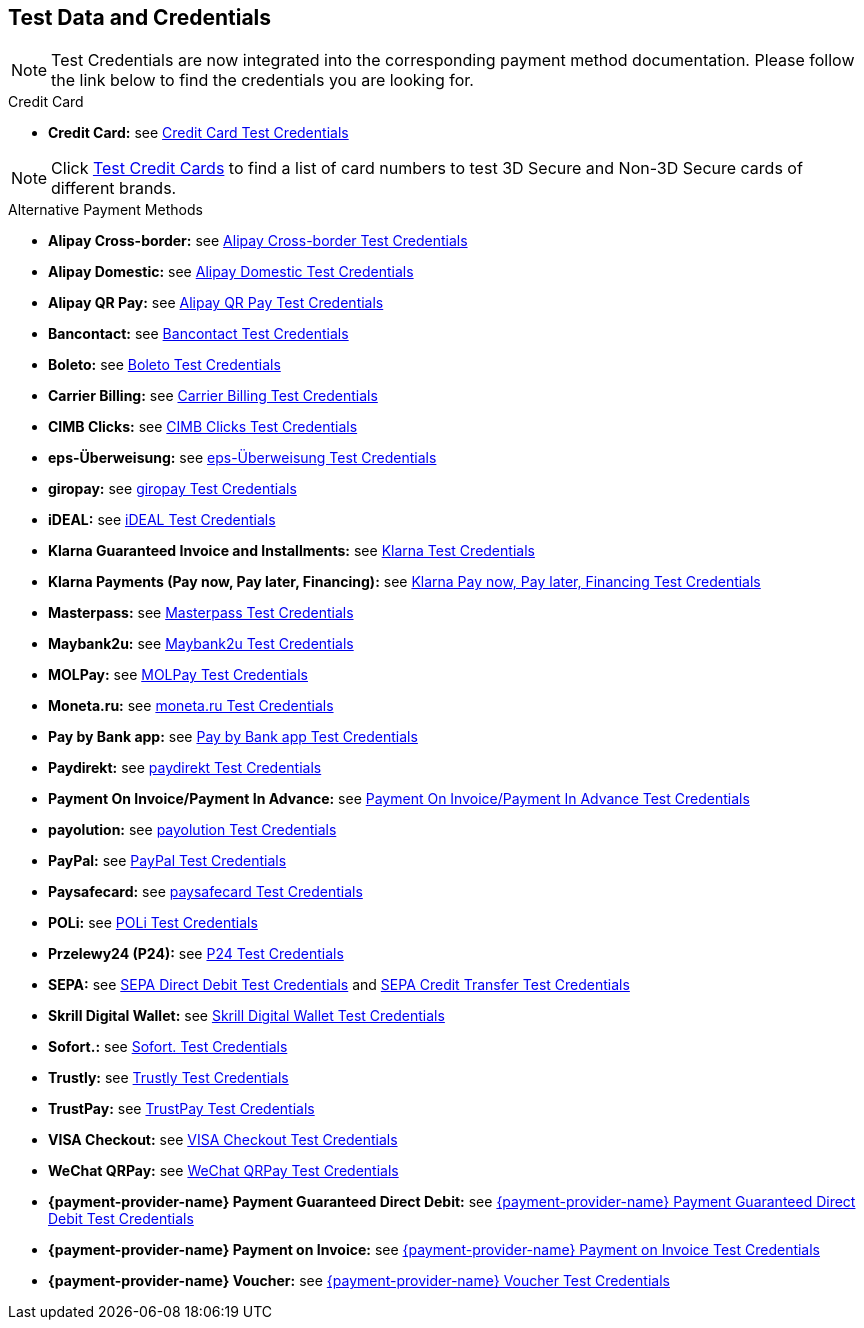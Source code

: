 [#AppendixK]
== Test Data and Credentials

NOTE: Test Credentials are now integrated into the corresponding payment method documentation.
Please follow the link below to find the credentials you are looking
for.

.Credit Card

- *Credit Card:* see
<<CreditCard_TestCredentials, Credit Card Test Credentials>>

[NOTE]
====
Click <<API_CC_TestCards, Test Credit Cards>> to find a list of card numbers to
test 3D Secure and Non-3D Secure cards of different brands.
====

.Alternative Payment Methods

- *Alipay Cross-border:* see
<<AlipayCrossBorder_TestCredentials, Alipay Cross-border Test Credentials>>
- *Alipay Domestic:* see
<<AlipayDomestic_TestCredentials, Alipay Domestic Test Credentials>>
- *Alipay QR Pay:* see
<<AlipayQRPay_TestCredentials, Alipay QR Pay Test Credentials>>
- *Bancontact:* see
<<Bancontact_TestCredentials, Bancontact Test Credentials>>
- *Boleto:* see
<<Boleto_TestCredentials, Boleto Test Credentials>>
- *Carrier Billing:* see
<<CarrierBilling_TestCredentials, Carrier Billing Test Credentials>>
- *CIMB Clicks:* see
<<CIMBClicks_TestCredentials, CIMB Clicks Test Credentials>>
- *eps-Überweisung:* see
<<eps_TestCredentials, eps-Überweisung Test Credentials>>
- *giropay:* see
<<giropay_TestCredentials, giropay Test Credentials>>
- *iDEAL:* see
<<iDEAL_TestCredentials, iDEAL Test Credentials>>
- *Klarna Guaranteed Invoice and Installments:* see
<<Klarna_TestCredentials, Klarna Test Credentials>>
- *Klarna Payments (Pay now, Pay later, Financing):* see
<<KlarnaV2_TestCredentials, Klarna Pay now, Pay later, Financing Test Credentials>>
- *Masterpass:* see
<<API_Masterpass_TestCredentials, Masterpass Test Credentials>>
- *Maybank2u:* see
<<Maybank2u_TestCredentials, Maybank2u Test Credentials>>
- *MOLPay:* see
<<MOLPay_TestCredentials, MOLPay Test Credentials>>
- *Moneta.ru:* see
<<monetaRu_TestCredentials, moneta.ru Test Credentials>>
- *Pay by Bank app:* see
<<PaybyBankapp_TestCredentials, Pay by Bank app Test Credentials>>
- *Paydirekt:* see
<<paydirekt_TestCredentials, paydirekt Test Credentials>>
- *Payment On Invoice/Payment In Advance:* see
<<POIPIA_TestCredentials, Payment On Invoice/Payment In Advance Test Credentials>>
- *payolution:* see
<<payolution_TestCredentials, payolution Test Credentials>>
- *PayPal:* see
<<PayPal_TestCredentials, PayPal Test Credentials>>
- *Paysafecard:* see
<<paysafecard_TestCredentials, paysafecard Test Credentials>>
- *POLi:* see
<<POLi_TestCredentials, POLi Test Credentials>>
- *Przelewy24 (P24):* see
<<Przelewy24_TestCredentials, P24 Test Credentials>>
- *SEPA:* see
<<SEPADirectDebit_TestCredentials, SEPA Direct Debit Test Credentials>> and
<<SEPACreditTransfer_TestCredentials, SEPA Credit Transfer Test Credentials>>
- *Skrill Digital Wallet:* see
<<SkrillDigitalWallet_TestCredentials, Skrill Digital Wallet Test Credentials>>
- *Sofort.:* see
<<Sofort_TestCredentials, Sofort. Test Credentials>>
- *Trustly:* see
<<Trustly_TestCredentials, Trustly Test Credentials>>
- *TrustPay:* see
<<TrustPay_TestCredentials, TrustPay Test Credentials>>
- *VISA Checkout:* see
<<VISACheckout_TestCredentials, VISA Checkout Test Credentials>>
- *WeChat QRPay:* see
<<WeChatQRPay_TestCredentials, WeChat QRPay Test Credentials>>
- *{payment-provider-name} Payment Guaranteed Direct Debit:* see
<<API_PaymentDirectDebit_TestCredentials, {payment-provider-name} Payment Guaranteed Direct Debit Test Credentials>>
- *{payment-provider-name} Payment on Invoice:* see
<<API_PaymentInvoice_TestCredentials, {payment-provider-name} Payment on Invoice Test Credentials>>
- *{payment-provider-name} Voucher:* see
<<WirecardVoucher_TestCredentials, {payment-provider-name} Voucher Test Credentials>>

//-

